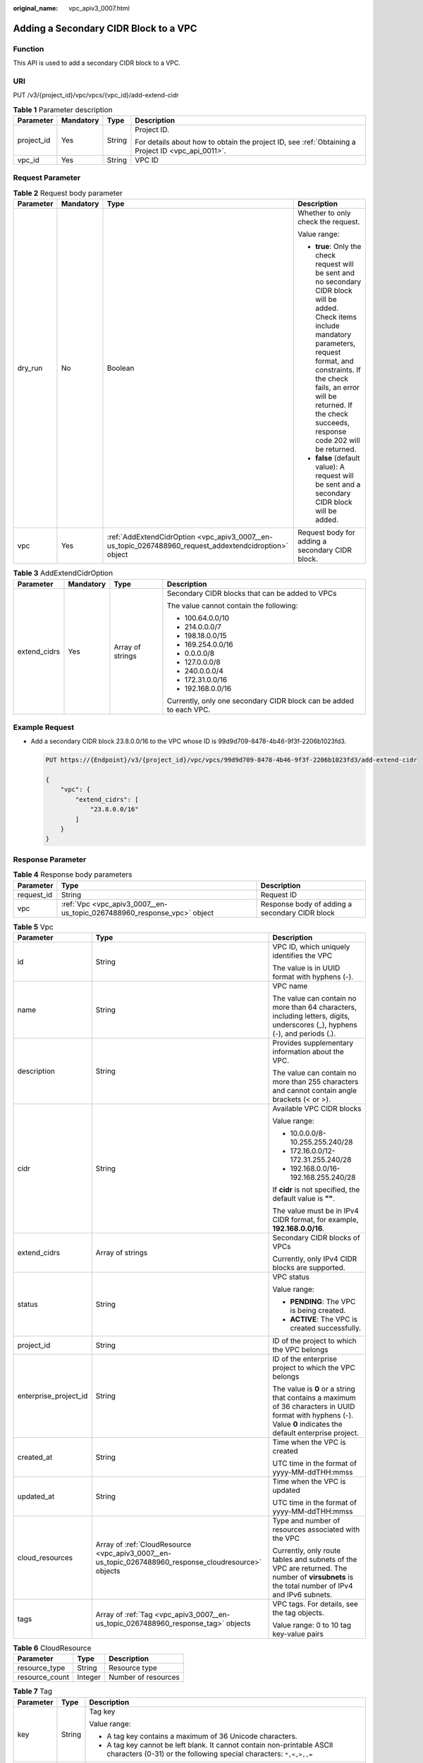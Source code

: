 :original_name: vpc_apiv3_0007.html

.. _vpc_apiv3_0007:

Adding a Secondary CIDR Block to a VPC
======================================

Function
--------

This API is used to add a secondary CIDR block to a VPC.

URI
---

PUT /v3/{project_id}/vpc/vpcs/{vpc_id}/add-extend-cidr

.. table:: **Table 1** Parameter description

   +-----------------+-----------------+-----------------+---------------------------------------------------------------------------------------------------+
   | Parameter       | Mandatory       | Type            | Description                                                                                       |
   +=================+=================+=================+===================================================================================================+
   | project_id      | Yes             | String          | Project ID.                                                                                       |
   |                 |                 |                 |                                                                                                   |
   |                 |                 |                 | For details about how to obtain the project ID, see :ref:`Obtaining a Project ID <vpc_api_0011>`. |
   +-----------------+-----------------+-----------------+---------------------------------------------------------------------------------------------------+
   | vpc_id          | Yes             | String          | VPC ID                                                                                            |
   +-----------------+-----------------+-----------------+---------------------------------------------------------------------------------------------------+

Request Parameter
-----------------

.. table:: **Table 2** Request body parameter

   +-----------------+-----------------+--------------------------------------------------------------------------------------------------------+----------------------------------------------------------------------------------------------------------------------------------------------------------------------------------------------------------------------------------------------------------------------------------+
   | Parameter       | Mandatory       | Type                                                                                                   | Description                                                                                                                                                                                                                                                                      |
   +=================+=================+========================================================================================================+==================================================================================================================================================================================================================================================================================+
   | dry_run         | No              | Boolean                                                                                                | Whether to only check the request.                                                                                                                                                                                                                                               |
   |                 |                 |                                                                                                        |                                                                                                                                                                                                                                                                                  |
   |                 |                 |                                                                                                        | Value range:                                                                                                                                                                                                                                                                     |
   |                 |                 |                                                                                                        |                                                                                                                                                                                                                                                                                  |
   |                 |                 |                                                                                                        | -  **true**: Only the check request will be sent and no secondary CIDR block will be added. Check items include mandatory parameters, request format, and constraints. If the check fails, an error will be returned. If the check succeeds, response code 202 will be returned. |
   |                 |                 |                                                                                                        | -  **false** (default value): A request will be sent and a secondary CIDR block will be added.                                                                                                                                                                                   |
   +-----------------+-----------------+--------------------------------------------------------------------------------------------------------+----------------------------------------------------------------------------------------------------------------------------------------------------------------------------------------------------------------------------------------------------------------------------------+
   | vpc             | Yes             | :ref:`AddExtendCidrOption <vpc_apiv3_0007__en-us_topic_0267488960_request_addextendcidroption>` object | Request body for adding a secondary CIDR block.                                                                                                                                                                                                                                  |
   +-----------------+-----------------+--------------------------------------------------------------------------------------------------------+----------------------------------------------------------------------------------------------------------------------------------------------------------------------------------------------------------------------------------------------------------------------------------+

.. _vpc_apiv3_0007__en-us_topic_0267488960_request_addextendcidroption:

.. table:: **Table 3** AddExtendCidrOption

   +-----------------+-----------------+------------------+--------------------------------------------------------------------+
   | Parameter       | Mandatory       | Type             | Description                                                        |
   +=================+=================+==================+====================================================================+
   | extend_cidrs    | Yes             | Array of strings | Secondary CIDR blocks that can be added to VPCs                    |
   |                 |                 |                  |                                                                    |
   |                 |                 |                  | The value cannot contain the following:                            |
   |                 |                 |                  |                                                                    |
   |                 |                 |                  | -  100.64.0.0/10                                                   |
   |                 |                 |                  | -  214.0.0.0/7                                                     |
   |                 |                 |                  | -  198.18.0.0/15                                                   |
   |                 |                 |                  | -  169.254.0.0/16                                                  |
   |                 |                 |                  | -  0.0.0.0/8                                                       |
   |                 |                 |                  | -  127.0.0.0/8                                                     |
   |                 |                 |                  | -  240.0.0.0/4                                                     |
   |                 |                 |                  | -  172.31.0.0/16                                                   |
   |                 |                 |                  | -  192.168.0.0/16                                                  |
   |                 |                 |                  |                                                                    |
   |                 |                 |                  | Currently, only one secondary CIDR block can be added to each VPC. |
   +-----------------+-----------------+------------------+--------------------------------------------------------------------+

Example Request
---------------

-  Add a secondary CIDR block 23.8.0.0/16 to the VPC whose ID is 99d9d709-8478-4b46-9f3f-2206b1023fd3.

   .. code-block:: text

      PUT https://{Endpoint}/v3/{project_id}/vpc/vpcs/99d9d709-8478-4b46-9f3f-2206b1023fd3/add-extend-cidr

      {
          "vpc": {
              "extend_cidrs": [
                  "23.8.0.0/16"
              ]
          }
      }

Response Parameter
------------------

.. table:: **Table 4** Response body parameters

   +------------+-------------------------------------------------------------------------+------------------------------------------------+
   | Parameter  | Type                                                                    | Description                                    |
   +============+=========================================================================+================================================+
   | request_id | String                                                                  | Request ID                                     |
   +------------+-------------------------------------------------------------------------+------------------------------------------------+
   | vpc        | :ref:`Vpc <vpc_apiv3_0007__en-us_topic_0267488960_response_vpc>` object | Response body of adding a secondary CIDR block |
   +------------+-------------------------------------------------------------------------+------------------------------------------------+

.. _vpc_apiv3_0007__en-us_topic_0267488960_response_vpc:

.. table:: **Table 5** Vpc

   +-----------------------+-------------------------------------------------------------------------------------------------------+----------------------------------------------------------------------------------------------------------------------------------------------------------------+
   | Parameter             | Type                                                                                                  | Description                                                                                                                                                    |
   +=======================+=======================================================================================================+================================================================================================================================================================+
   | id                    | String                                                                                                | VPC ID, which uniquely identifies the VPC                                                                                                                      |
   |                       |                                                                                                       |                                                                                                                                                                |
   |                       |                                                                                                       | The value is in UUID format with hyphens (-).                                                                                                                  |
   +-----------------------+-------------------------------------------------------------------------------------------------------+----------------------------------------------------------------------------------------------------------------------------------------------------------------+
   | name                  | String                                                                                                | VPC name                                                                                                                                                       |
   |                       |                                                                                                       |                                                                                                                                                                |
   |                       |                                                                                                       | The value can contain no more than 64 characters, including letters, digits, underscores (_), hyphens (-), and periods (.).                                    |
   +-----------------------+-------------------------------------------------------------------------------------------------------+----------------------------------------------------------------------------------------------------------------------------------------------------------------+
   | description           | String                                                                                                | Provides supplementary information about the VPC.                                                                                                              |
   |                       |                                                                                                       |                                                                                                                                                                |
   |                       |                                                                                                       | The value can contain no more than 255 characters and cannot contain angle brackets (< or >).                                                                  |
   +-----------------------+-------------------------------------------------------------------------------------------------------+----------------------------------------------------------------------------------------------------------------------------------------------------------------+
   | cidr                  | String                                                                                                | Available VPC CIDR blocks                                                                                                                                      |
   |                       |                                                                                                       |                                                                                                                                                                |
   |                       |                                                                                                       | Value range:                                                                                                                                                   |
   |                       |                                                                                                       |                                                                                                                                                                |
   |                       |                                                                                                       | -  10.0.0.0/8-10.255.255.240/28                                                                                                                                |
   |                       |                                                                                                       | -  172.16.0.0/12-172.31.255.240/28                                                                                                                             |
   |                       |                                                                                                       | -  192.168.0.0/16-192.168.255.240/28                                                                                                                           |
   |                       |                                                                                                       |                                                                                                                                                                |
   |                       |                                                                                                       | If **cidr** is not specified, the default value is **""**.                                                                                                     |
   |                       |                                                                                                       |                                                                                                                                                                |
   |                       |                                                                                                       | The value must be in IPv4 CIDR format, for example, **192.168.0.0/16**.                                                                                        |
   +-----------------------+-------------------------------------------------------------------------------------------------------+----------------------------------------------------------------------------------------------------------------------------------------------------------------+
   | extend_cidrs          | Array of strings                                                                                      | Secondary CIDR blocks of VPCs                                                                                                                                  |
   |                       |                                                                                                       |                                                                                                                                                                |
   |                       |                                                                                                       | Currently, only IPv4 CIDR blocks are supported.                                                                                                                |
   +-----------------------+-------------------------------------------------------------------------------------------------------+----------------------------------------------------------------------------------------------------------------------------------------------------------------+
   | status                | String                                                                                                | VPC status                                                                                                                                                     |
   |                       |                                                                                                       |                                                                                                                                                                |
   |                       |                                                                                                       | Value range:                                                                                                                                                   |
   |                       |                                                                                                       |                                                                                                                                                                |
   |                       |                                                                                                       | -  **PENDING**: The VPC is being created.                                                                                                                      |
   |                       |                                                                                                       | -  **ACTIVE**: The VPC is created successfully.                                                                                                                |
   +-----------------------+-------------------------------------------------------------------------------------------------------+----------------------------------------------------------------------------------------------------------------------------------------------------------------+
   | project_id            | String                                                                                                | ID of the project to which the VPC belongs                                                                                                                     |
   +-----------------------+-------------------------------------------------------------------------------------------------------+----------------------------------------------------------------------------------------------------------------------------------------------------------------+
   | enterprise_project_id | String                                                                                                | ID of the enterprise project to which the VPC belongs                                                                                                          |
   |                       |                                                                                                       |                                                                                                                                                                |
   |                       |                                                                                                       | The value is **0** or a string that contains a maximum of 36 characters in UUID format with hyphens (-). Value **0** indicates the default enterprise project. |
   +-----------------------+-------------------------------------------------------------------------------------------------------+----------------------------------------------------------------------------------------------------------------------------------------------------------------+
   | created_at            | String                                                                                                | Time when the VPC is created                                                                                                                                   |
   |                       |                                                                                                       |                                                                                                                                                                |
   |                       |                                                                                                       | UTC time in the format of yyyy-MM-ddTHH:mmss                                                                                                                   |
   +-----------------------+-------------------------------------------------------------------------------------------------------+----------------------------------------------------------------------------------------------------------------------------------------------------------------+
   | updated_at            | String                                                                                                | Time when the VPC is updated                                                                                                                                   |
   |                       |                                                                                                       |                                                                                                                                                                |
   |                       |                                                                                                       | UTC time in the format of yyyy-MM-ddTHH:mmss                                                                                                                   |
   +-----------------------+-------------------------------------------------------------------------------------------------------+----------------------------------------------------------------------------------------------------------------------------------------------------------------+
   | cloud_resources       | Array of :ref:`CloudResource <vpc_apiv3_0007__en-us_topic_0267488960_response_cloudresource>` objects | Type and number of resources associated with the VPC                                                                                                           |
   |                       |                                                                                                       |                                                                                                                                                                |
   |                       |                                                                                                       | Currently, only route tables and subnets of the VPC are returned. The number of **virsubnets** is the total number of IPv4 and IPv6 subnets.                   |
   +-----------------------+-------------------------------------------------------------------------------------------------------+----------------------------------------------------------------------------------------------------------------------------------------------------------------+
   | tags                  | Array of :ref:`Tag <vpc_apiv3_0007__en-us_topic_0267488960_response_tag>` objects                     | VPC tags. For details, see the tag objects.                                                                                                                    |
   |                       |                                                                                                       |                                                                                                                                                                |
   |                       |                                                                                                       | Value range: 0 to 10 tag key-value pairs                                                                                                                       |
   +-----------------------+-------------------------------------------------------------------------------------------------------+----------------------------------------------------------------------------------------------------------------------------------------------------------------+

.. _vpc_apiv3_0007__en-us_topic_0267488960_response_cloudresource:

.. table:: **Table 6** CloudResource

   ============== ======= ===================
   Parameter      Type    Description
   ============== ======= ===================
   resource_type  String  Resource type
   resource_count Integer Number of resources
   ============== ======= ===================

.. _vpc_apiv3_0007__en-us_topic_0267488960_response_tag:

.. table:: **Table 7** Tag

   +-----------------------+-----------------------+----------------------------------------------------------------------------------------------------------------------------------------------+
   | Parameter             | Type                  | Description                                                                                                                                  |
   +=======================+=======================+==============================================================================================================================================+
   | key                   | String                | Tag key                                                                                                                                      |
   |                       |                       |                                                                                                                                              |
   |                       |                       | Value range:                                                                                                                                 |
   |                       |                       |                                                                                                                                              |
   |                       |                       | -  A tag key contains a maximum of 36 Unicode characters.                                                                                    |
   |                       |                       | -  A tag key cannot be left blank. It cannot contain non-printable ASCII characters (0-31) or the following special characters: ``*,<,>,,=`` |
   +-----------------------+-----------------------+----------------------------------------------------------------------------------------------------------------------------------------------+
   | value                 | String                | Tag value                                                                                                                                    |
   |                       |                       |                                                                                                                                              |
   |                       |                       | Value range:                                                                                                                                 |
   |                       |                       |                                                                                                                                              |
   |                       |                       | -  A tag value contains a maximum of 43 Unicode characters and can be left blank.                                                            |
   |                       |                       | -  A tag value cannot contain non-printable ASCII characters (0-31) or the following special characters: ``*,<,>,,=``                        |
   +-----------------------+-----------------------+----------------------------------------------------------------------------------------------------------------------------------------------+

Example Response
----------------

.. code-block::

   {
       "request_id": "84eb4f775d66dd916db121768ec55626",
       "vpc": {
           "id": "0552091e-b83a-49dd-88a7-4a5c86fd9ec3",
           "name": "vpc1",
           "description": "test1",
           "cidr": "192.168.0.0/16",
           "extend_cidrs": [
               "23.8.0.0/16"
           ],
           "enterprise_project_id": "0",
           "tags": [
               {
                   "key": "key",
                   "value": "value"
               }
           ],
           "cloud_resources": [
               {
                   "resource_type": "routetable",
                   "resource_count": 1
               }
           ],
           "status": "ACTIVE",
           "project_id": "060576782980d5762f9ec014dd2f1148",
           "created_at": "2018-03-23T09:26:08",
           "updated_at": "2018-08-24T08:49:53"
       }
   }

Status Code
-----------

See :ref:`Status Codes <vpc_api_0002>`.

Error Code
----------

See :ref:`Error Codes <vpc_api_0003>`.
